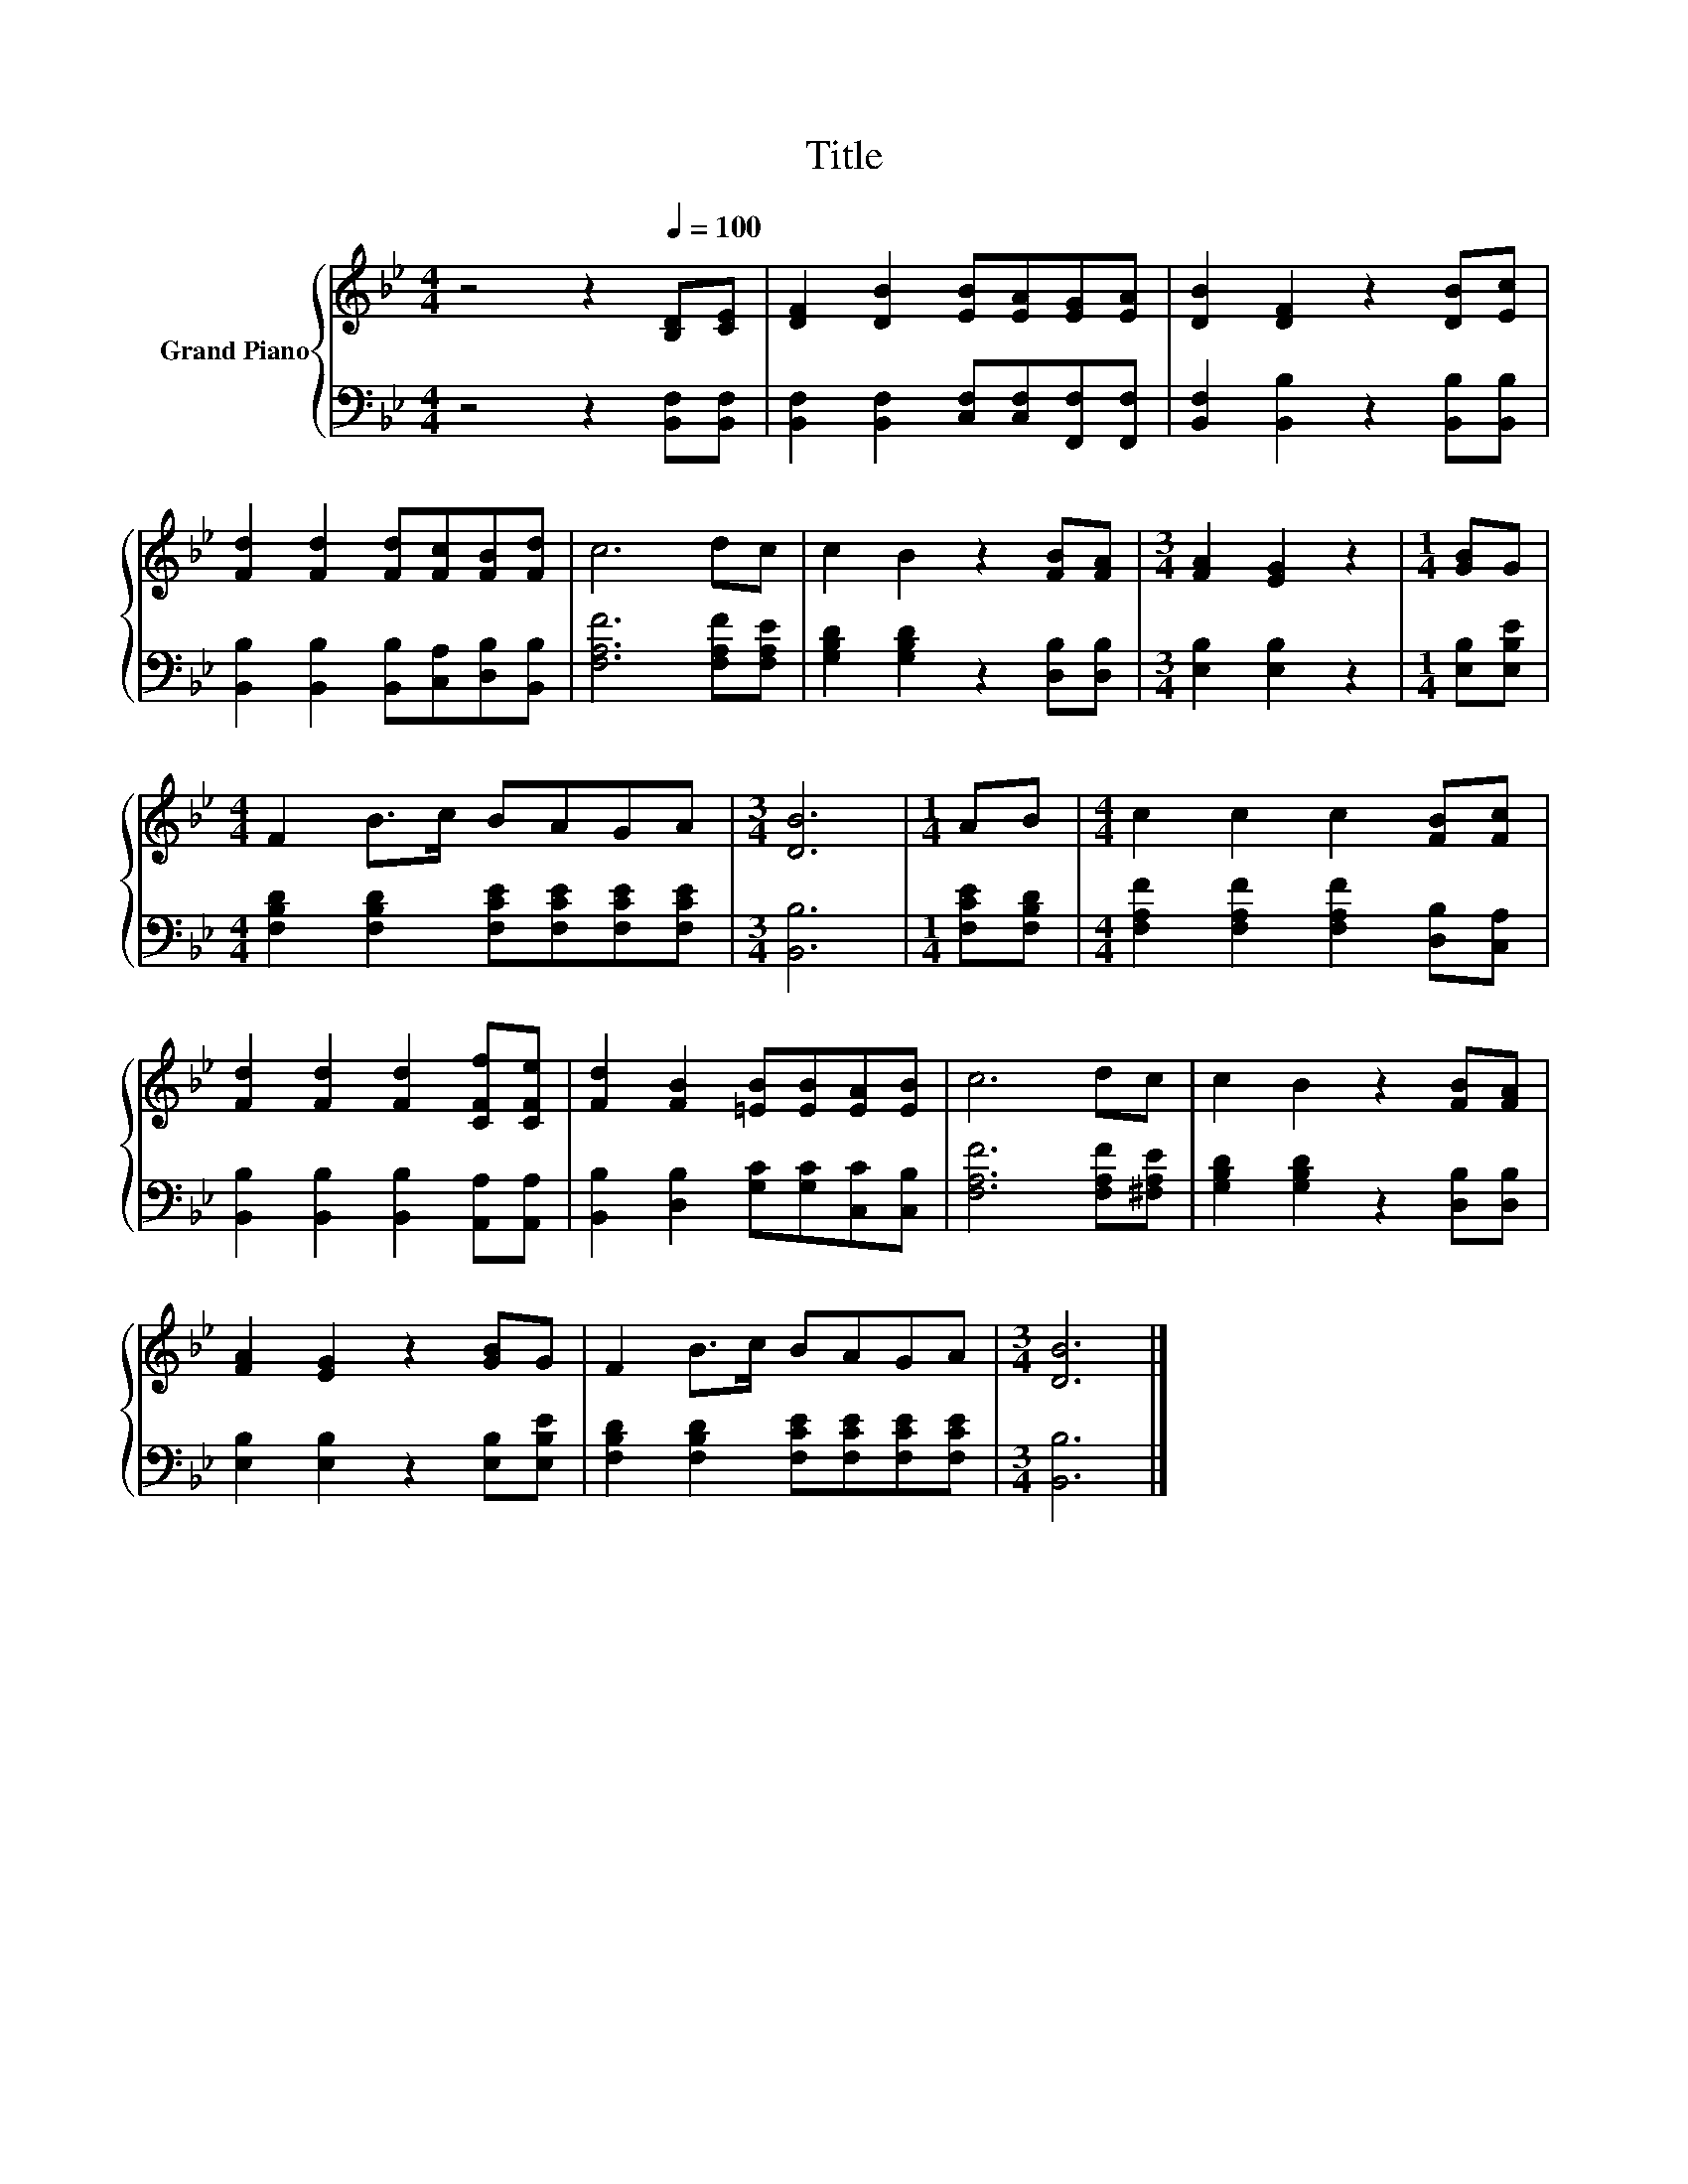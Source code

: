 X:1
T:Title
%%score { 1 | 2 }
L:1/8
M:4/4
K:Bb
V:1 treble nm="Grand Piano"
V:2 bass 
V:1
 z4 z2[Q:1/4=100] [B,D][CE] | [DF]2 [DB]2 [EB][EA][EG][EA] | [DB]2 [DF]2 z2 [DB][Ec] | %3
 [Fd]2 [Fd]2 [Fd][Fc][FB][Fd] | c6 dc | c2 B2 z2 [FB][FA] |[M:3/4] [FA]2 [EG]2 z2 |[M:1/4] [GB]G | %8
[M:4/4] F2 B>c BAGA |[M:3/4] [DB]6 |[M:1/4] AB |[M:4/4] c2 c2 c2 [FB][Fc] | %12
 [Fd]2 [Fd]2 [Fd]2 [CFf][CFe] | [Fd]2 [FB]2 [=EB][EB][EA][EB] | c6 dc | c2 B2 z2 [FB][FA] | %16
 [FA]2 [EG]2 z2 [GB]G | F2 B>c BAGA |[M:3/4] [DB]6 |] %19
V:2
 z4 z2 [B,,F,][B,,F,] | [B,,F,]2 [B,,F,]2 [C,F,][C,F,][F,,F,][F,,F,] | %2
 [B,,F,]2 [B,,B,]2 z2 [B,,B,][B,,B,] | [B,,B,]2 [B,,B,]2 [B,,B,][C,A,][D,B,][B,,B,] | %4
 [F,A,F]6 [F,A,F][F,A,E] | [G,B,D]2 [G,B,D]2 z2 [D,B,][D,B,] |[M:3/4] [E,B,]2 [E,B,]2 z2 | %7
[M:1/4] [E,B,][E,B,E] |[M:4/4] [F,B,D]2 [F,B,D]2 [F,CE][F,CE][F,CE][F,CE] |[M:3/4] [B,,B,]6 | %10
[M:1/4] [F,CE][F,B,D] |[M:4/4] [F,A,F]2 [F,A,F]2 [F,A,F]2 [D,B,][C,A,] | %12
 [B,,B,]2 [B,,B,]2 [B,,B,]2 [A,,A,][A,,A,] | [B,,B,]2 [D,B,]2 [G,C][G,C][C,C][C,B,] | %14
 [F,A,F]6 [F,A,F][^F,A,E] | [G,B,D]2 [G,B,D]2 z2 [D,B,][D,B,] | [E,B,]2 [E,B,]2 z2 [E,B,][E,B,E] | %17
 [F,B,D]2 [F,B,D]2 [F,CE][F,CE][F,CE][F,CE] |[M:3/4] [B,,B,]6 |] %19

